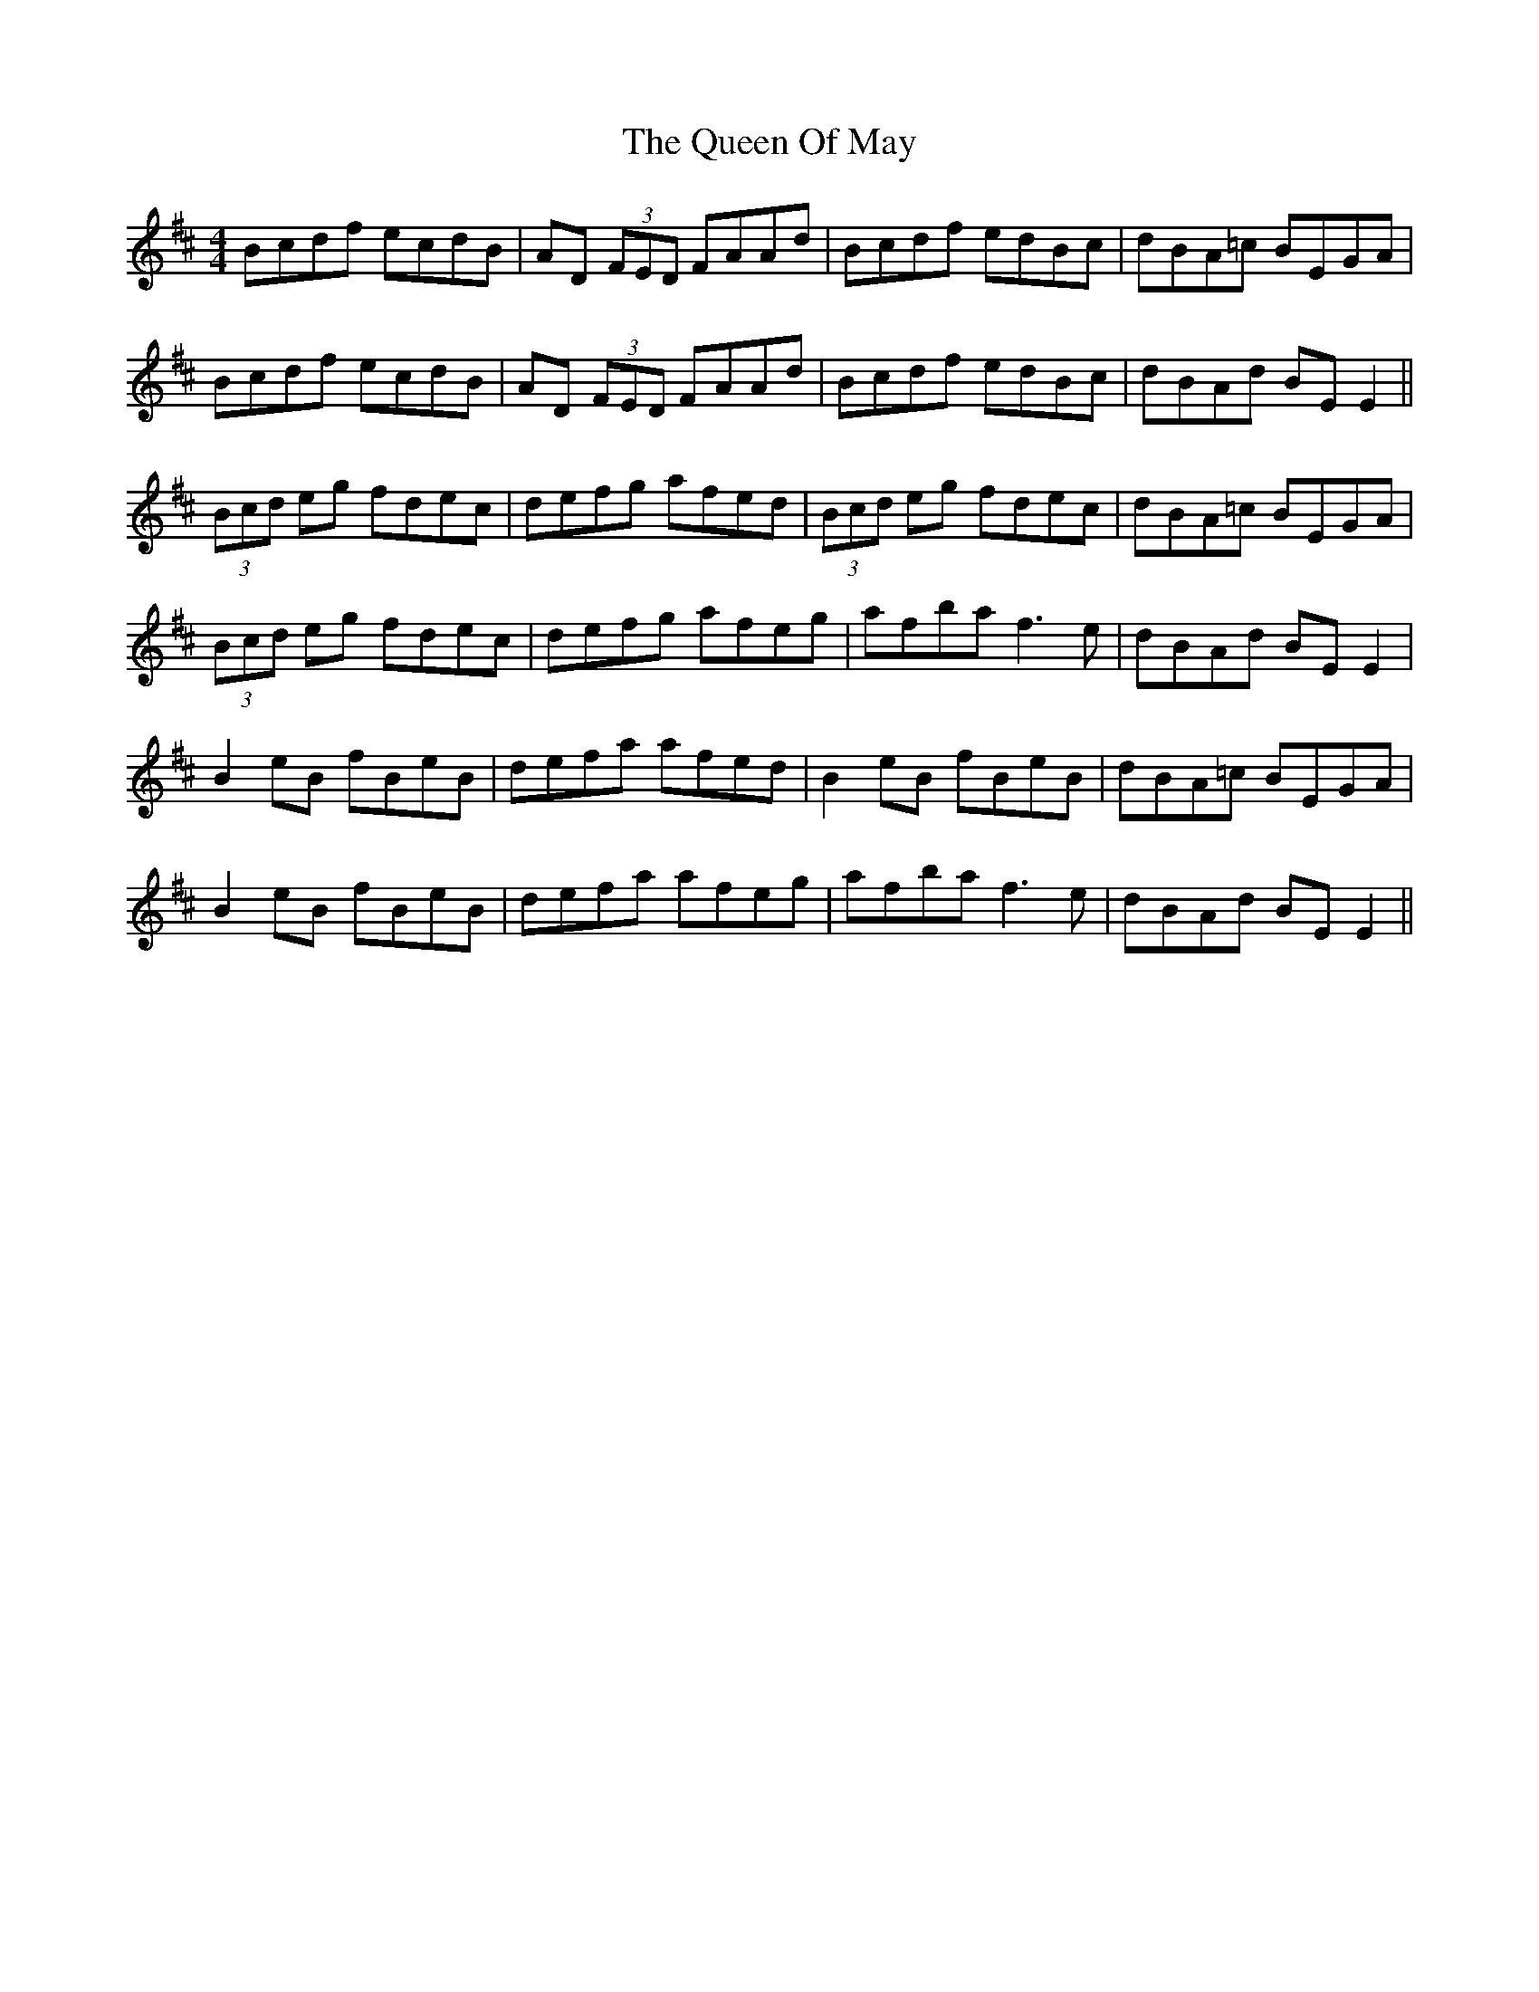 X: 33345
T: Queen Of May, The
R: reel
M: 4/4
K: Edorian
Bcdf ecdB|AD (3FED FAAd|Bcdf edBc|dBA=c BEGA|
Bcdf ecdB|AD (3FED FAAd|Bcdf edBc|dBAd BE E2||
(3Bcd eg fdec|defg afed|(3Bcd eg fdec|dBA=c BEGA|
(3Bcd eg fdec|defg afeg|afba f3e|dBAd BE E2|
B2 eB fBeB|defa afed|B2 eB fBeB|dBA=c BEGA|
B2 eB fBeB|defa afeg|afba f3e|dBAd BE E2||

